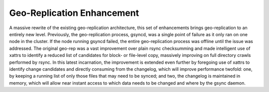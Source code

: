 ---------------------------
Geo-Replication Enhancement
---------------------------

A massive rewrite of the existing geo-replication architecture, this set of enhancements brings geo-replication to an entirely new level. Previously, the geo-replication process, gsyncd, was a single point of failure as it only ran on one node in the cluster. If the node running gsyncd failed, the entire geo-replication process was offline until the issue was addressed. The original geo-rep was a vast improvement over plain rsync checksumming and made intelligent use of xattrs to identify a reduced list of candidates for block- or file-level copy, massively improving on full directory crawls performed by rsync. In this latest incarnation, the improvement is extended even further by foregoing use of xattrs to identify change candidates and directly consuming from the changelog, which will improve performance twofold: one, by keeping a running list of only those files that may need to be synced; and two, the changelog is maintained in memory, which will allow near instant access to which data needs to be changed and where by the gsync daemon.

